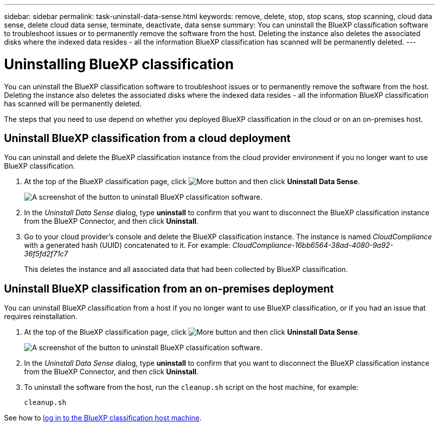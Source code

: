 ---
sidebar: sidebar
permalink: task-uninstall-data-sense.html
keywords: remove, delete, stop, stop scans, stop scanning, cloud data sense, delete cloud data sense, terminate, deactivate, data sense
summary: You can uninstall the BlueXP classification software to troubleshoot issues or to permanently remove the software from the host. Deleting the instance also deletes the associated disks where the indexed data resides - all the information BlueXP classification has scanned will be permanently deleted.
---

= Uninstalling BlueXP classification
:hardbreaks:
:nofooter:
:icons: font
:linkattrs:
:imagesdir: ./media/

[.lead]
You can uninstall the BlueXP classification software to troubleshoot issues or to permanently remove the software from the host. Deleting the instance also deletes the associated disks where the indexed data resides - all the information BlueXP classification has scanned will be permanently deleted.

The steps that you need to use depend on whether you deployed BlueXP classification in the cloud or on an on-premises host.

== Uninstall BlueXP classification from a cloud deployment

You can uninstall and delete the BlueXP classification instance from the cloud provider environment if you no longer want to use BlueXP classification.

. At the top of the BlueXP classification page, click image:screenshot_gallery_options.gif[More button] and then click *Uninstall Data Sense*.
+
image:screenshot_compliance_uninstall.png[A screenshot of the button to uninstall BlueXP classification software.]

. In the _Uninstall Data Sense_ dialog, type *uninstall* to confirm that you want to disconnect the BlueXP classification instance from the BlueXP Connector, and then click *Uninstall*.

. Go to your cloud provider's console and delete the BlueXP classification instance. The instance is named _CloudCompliance_ with a generated hash (UUID) concatenated to it. For example: _CloudCompliance-16bb6564-38ad-4080-9a92-36f5fd2f71c7_
+
This deletes the instance and all associated data that had been collected by BlueXP classification.

== Uninstall BlueXP classification from an on-premises deployment

You can uninstall BlueXP classification from a host if you no longer want to use BlueXP classification, or if you had an issue that requires reinstallation.

. At the top of the BlueXP classification page, click image:screenshot_gallery_options.gif[More button] and then click *Uninstall Data Sense*.
+
image:screenshot_compliance_uninstall.png[A screenshot of the button to uninstall BlueXP classification software.]

. In the _Uninstall Data Sense_ dialog, type *uninstall* to confirm that you want to disconnect the BlueXP classification instance from the BlueXP Connector, and then click *Uninstall*.

. To uninstall the software from the host, run the `cleanup.sh` script on the host machine, for example:
+
[source,cli]
cleanup.sh

See how to link:reference-log-in-to-instance.html[log in to the BlueXP classification host machine].
